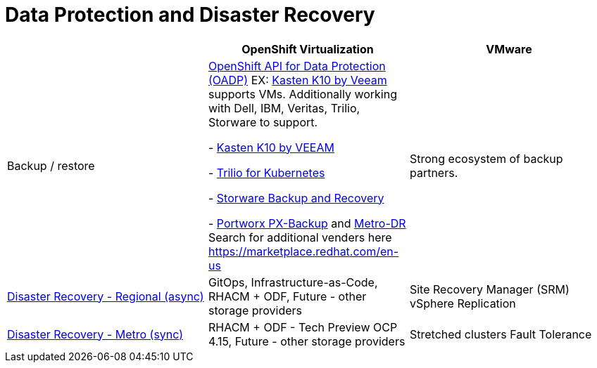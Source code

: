 = Data Protection and Disaster Recovery

[cols="1,1,1"]
|===
|  | OpenShift Virtualization | VMware

| Backup / restore
| https://docs.openshift.com/container-platform/latest/backup_and_restore/index.html#application-backup-restore-operations-overview[OpenShift API for Data Protection (OADP)]
EX: https://docs.kasten.io/latest/install/openshift/operator.html[Kasten K10 by Veeam] supports VMs. Additionally working with Dell, IBM, Veritas, Trilio, Storware to support.

- https://docs.kasten.io/latest/usage/openshift_virtualization.html[Kasten K10 by VEEAM]

- https://docs.trilio.io/kubernetes/appendix/backup-and-restore-virtual-machine-running-on-openshift-virtualization[Trilio for Kubernetes]

- https://storware.eu/solutions/virtual-machine-backup-and-recovery/openshift-virtualization-and-kubevirt/[Storware Backup and Recovery]

- https://portworx.com/blog/live-migration-backup-and-restore-for-openshift-virtualization/[Portworx PX-Backup] and https://portworx.com/blog/disaster-recovery-for-red-hat-openshift-virtualization/[Metro-DR]
Search for additional venders here
https://marketplace.redhat.com/en-us
| Strong ecosystem of backup partners.

| https://access.redhat.com/documentation/en-us/red_hat_openshift_data_foundation/4.15/html/configuring_openshift_data_foundation_disaster_recovery_for_openshift_workloads/rdr-solution[Disaster Recovery - Regional (async)]
| GitOps, Infrastructure-as-Code,
RHACM + ODF,
Future - other storage providers
| Site Recovery Manager (SRM)
vSphere Replication

| https://access.redhat.com/documentation/en-us/red_hat_openshift_data_foundation/4.15/html/configuring_openshift_data_foundation_disaster_recovery_for_openshift_workloads/metro-dr-solution[Disaster Recovery - Metro (sync)]
| RHACM + ODF - Tech Preview OCP 4.15,
Future - other storage providers
| Stretched clusters
Fault Tolerance
|===